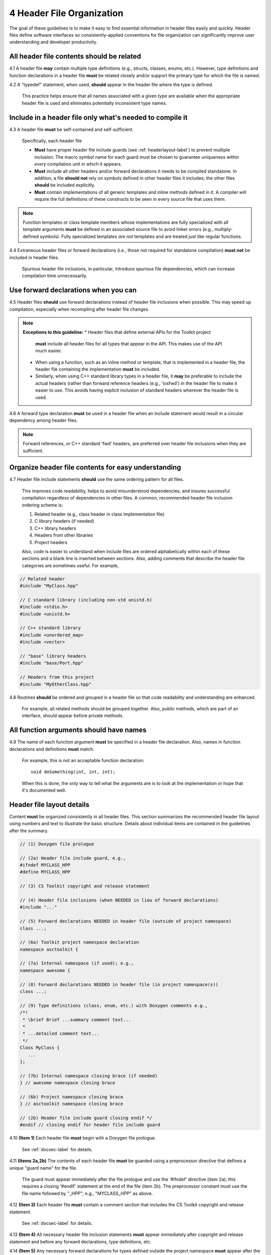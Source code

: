 .. ##
.. ## Copyright (c) 2016, Lawrence Livermore National Security, LLC.
.. ##
.. ## Produced at the Lawrence Livermore National Laboratory.
.. ##
.. ## All rights reserved.
.. ##
.. ## This file cannot be distributed without permission and
.. ## further review from Lawrence Livermore National Laboratory.
.. ##

.. _headerguide-label:

=====================================
4 Header File Organization
=====================================

The goal of these guidelines is to make it easy to find essential information 
in header files easily and quickly. Header files define software interfaces so
consistently-applied conventions for file organization can significantly 
improve user understanding and developer productivity. 

---------------------------------------------------------
All header file contents should be related
---------------------------------------------------------

4.1 A header file **may** contain multiple type definitions (e.g., structs, 
classes, enums, etc.). However, type definitions and function declarations in 
a header file **must** be related closely and/or support the primary type for 
which the file is named.

4.2 A "typedef" statement, when used, **should** appear in the header file 
where the type is defined. 

      This practice helps ensure that all names associated with a given type
      are available when the appropriate header file is used and eliminates
      potentially inconsistent type names.


-----------------------------------------------------------------------
Include in a header file only what's needed to compile it
-----------------------------------------------------------------------

4.3 A header file **must** be self-contained and self-sufficient.

      Specifically, each header file

      * **Must** have proper header file include guards 
        (see :ref:`headerlayout-label`) to prevent multiple inclusion. The 
        macro symbol name for each guard must be chosen to guarantee uniqueness 
        within *every* compilation unit in which it appears.
      * **Must** include all other headers and/or forward declarations it 
        needs to be compiled standalone. In addition, a file **should not** 
        rely on symbols defined in other header files it includes; the 
        other files **should** be included explicitly.
      * **Must** contain implementations of all generic templates and inline
        methods defined in it. A compiler will require the full definitions of
        these constructs to be seen in every source file that uses them.

.. note:: Function templates or class template members whose implementations 
          are fully specialized with all template arguments **must** be 
          defined in an associated source file to avoid linker errors 
          (e.g., multiply-defined symbols). Fully specialized templates 
          *are not* templates and are treated just like regular functions.

4.4 Extraneous header files or forward declarations (i.e., those not 
required for standalone compilation) **must not** be included in header files.

      Spurious header file inclusions, in particular, introduce spurious file
      dependencies, which can increase compilation time unnecessarily.


---------------------------------------------------------
Use forward declarations when you can
---------------------------------------------------------

4.5 Header files **should** use forward declarations instead of header file 
inclusions when possible. This may speed up compilation, especially when 
recompiling after header file changes.

.. note:: **Exceptions to this guideline:**
          * Header files that define external APIs for the Toolkit project 
            **must** include all header files for all types that appear in 
            the API. This makes use of the API much easier.
          * When using a function, such as an inline method or template, that 
            is implemented in a header file, the header file containing the
            implementation **must** be included.
          * Similarly, when using C++ standard library types in a header file, 
            it **may** be preferable to include the actual headers (rather 
            than forward reference headers (e.g., 'iosfwd') in the header file 
            to make it easier to use. This avoids having explicit inclusion 
            of standard headers wherever the header file is used.

4.6 A forward type declaration **must** be used in a header file when an 
include statement would result in a circular dependency among header files. 

.. note:: Forward references, or C++ standard 'fwd' headers, are preferred
          over header file inclusions when they are sufficient.


---------------------------------------------------------
Organize header file contents for easy understanding
---------------------------------------------------------

4.7 Header file include statements **should** use the same ordering pattern 
for all files.

      This improves code readability, helps to avoid misunderstood
      dependencies, and insures successful compilation regardless of
      dependencies in other files. A common, recommended header file 
      inclusion ordering scheme is:

      #. Related header (e.g., class header in class implementation file)
      #. C library headers (if needed)
      #. C++ library headers
      #. Headers from other libraries
      #. Project headers

      Also, code is easier to understand when include files are ordered
      alphabetically within each of these sections and a blank line is
      inserted between sections. Also, adding comments that describe the
      header file categories are sometimes useful.  For example,

.. code-block:: cpp

         // Related header
         #include "MyClass.hpp"

         // C standard library (including non-std unistd.h)
         #include <stdio.h>
         #include <unistd.h>

         // C++ standard library
         #include <unordered_map>
         #include <vector>

         // "base" library headers
         #include "base/Port.hpp"

         // Headers from this project
         #include "MyOtherClass.hpp"


4.8 Routines **should** be ordered and grouped in a header file so that
code readability and understanding are enhanced.

      For example, all related methods should be grouped together. Also,
      public methods, which are part of an interface, should appear before 
      private methods.


---------------------------------------------------------
All function arguments should have names
---------------------------------------------------------

4.9 The name of each function argument **must** be specified in a header 
file declaration. Also, names in function declarations and definitions 
**must** match.

       For example, this is not an acceptable function declaration::

          void doSomething(int, int, int);

       When this is done, the only way to tell what the arguments are is
       to look at the implementation or hope that it's documented well.


.. _headerlayout-label:

---------------------------------------------------------
Header file layout details
---------------------------------------------------------

Content **must** be organized consistently in all header files. 
This section summarizes the recommended header file layout using numbers 
and text to illustrate the basic structure. Details about individual items 
are contained in the guidelines after the summary.

.. code-block:: cpp

   // (1) Doxygen file prologue

   // (2a) Header file include guard, e.g.,
   #ifndef MYCLASS_HPP
   #define MYCLASS_HPP

   // (3) CS Toolkit copyright and release statement

   // (4) Header file inclusions (when NEEDED in lieu of forward declarations)
   #include "..."

   // (5) Forward declarations NEEDED in header file (outside of project namespace)
   class ...;

   // (6a) Toolkit project namespace declaration
   namespace asctoolkit {

   // (7a) Internal namespace (if used); e.g.,
   namespace awesome {

   // (8) Forward declarations NEEDED in header file (in project namespace(s))
   class ...;

   // (9) Type definitions (class, enum, etc.) with Doxygen comments e.g.,
   /*!
    * \brief Brief ...summary comment text...
    *
    * ...detailed comment text...
    */
   Class MyClass {
      ...
   };

   // (7b) Internal namespace closing brace (if needed)
   } // awesome namespace closing brace

   // (6b) Project namespace closing brace
   } // asctoolkit namespace closing brace

   // (2b) Header file include guard closing endif */
   #endif // closing endif for header file include guard


4.10 **(Item 1)** Each header file **must** begin with a Doxygen file prologue.

      See :ref:`docsec-label` for details.

4.11 **(Items 2a,2b)** The contents of each header file **must** be guarded 
using a preprocessor directive that defines a unique "guard name" for the file.

      The guard must appear immediately after the file prologue and use the
      '#ifndef' directive (item 2a); this requires a closing '#endif' 
      statement at the end of the file (item 2b). The preprocessor constant 
      must use the file name followed by "_HPP"; e.g., "MYCLASS_HPP" as above.

4.12 **(Item 3)** Each header file **must** contain a comment section that 
includes the CS Toolkit copyright and release statement.

      See :ref:`docsec-label` for details.

4.13 **(Item 4)** All necessary header file inclusion statements **must** 
appear immediately after copyright and release statement and before any 
forward declarations, type definitions, etc.

4.14 **(Item 5)** Any necessary forward declarations for types defined outside 
the project namespace **must** appear after the header include statements
and before the Toolkit project namespace statement.

4.15 **(Items 6a, 6b, 7a, 7b)** All types defined and methods defined in a 
header file **must** be included in a namespace.

      Either the project "asctoolkit" namespace (item 6a) or a namespace
      nested within the project namespace (item 7a) may be used, or 
      both may be used. A closing brace ( "}" ) is required to close each
      namespace declaration (items 6b and 7b) before the closing '#endif' 
      for the header file include guard.

4.16 **(Item 8)** Forward declarations needed **must** appear in the 
appropriate  namespace before any other statements (item 8).

4.17 **(Item 9)** All class and other type definitions **must** appear 
after header file inclusions and forward declarations. A proper class 
prologue **must** appear before the class definition; see Section 4 
for details.
